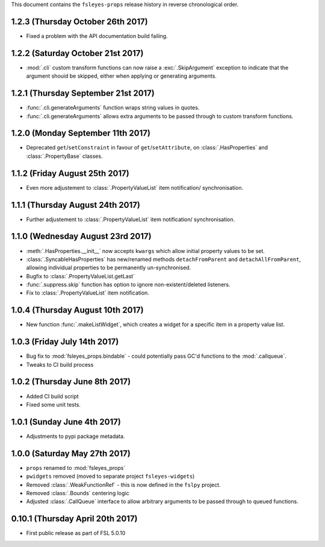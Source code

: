 This document contains the ``fsleyes-props`` release history in reverse
chronological order.


1.2.3 (Thursday October 26th 2017)
-----------------------------------

* Fixed a problem with the API documentation build failing.

1.2.2 (Saturday October 21st 2017)
----------------------------------


* :mod:`.cli` custom transform functions can now raise a :exc:`.SkipArgument`
  exception to indicate that the argument shouid be skipped, either when
  applying or generating arguments.


1.2.1 (Thursday September 21st 2017)
------------------------------------


* :func:`.cli.generateArguments` function wraps string values in quotes.
* :func:`.cli.generateArguments` allows extra arguments to be passed through
  to custom transform functions.


1.2.0 (Monday September 11th 2017)
----------------------------------


* Deprecated ``get``/``setConstraint`` in favour of ``get``/``setAttribute``,
  on :class:`.HasProperties` and :class:`.PropertyBase` classes.


1.1.2 (Friday August 25th 2017)
-------------------------------


* Even more adjustement to :class:`.PropertyValueList` item notification/
  synchronisation.


1.1.1 (Thursday August 24th 2017)
---------------------------------


* Further adjustement to :class:`.PropertyValueList` item notification/
  synchronisation.


1.1.0 (Wednesday August 23rd 2017)
----------------------------------


* :meth:`.HasProperties.__init__` now accepts ``kwargs`` which allow initial
  property values to be set.
* :class:`.SyncableHasProperties` has new/renamed methods ``detachFromParent``
  and ``detachAllFromParent``, allowing individual properties to be
  permanently un-synchronised.
* Bugfix to :class:`.PropertyValueList.getLast`
* :func:`.suppress.skip` function has option to ignore non-existent/deleted
  listeners.
* Fix to :class:`.PropertyValueList` item notification.



1.0.4 (Thursday August 10th 2017)
---------------------------------


* New function :func:`.makeListWidget`, which creates a widget for a specific
  item in a property value list.


1.0.3 (Friday July 14th 2017)
-----------------------------


* Bug fix to :mod:`fsleyes_props.bindable` - could potentially pass GC'd
  functions to the :mod:`.callqueue`.
* Tweaks to CI build process


1.0.2 (Thursday June 8th 2017)
------------------------------


* Added CI build script
* Fixed some unit tests.


1.0.1 (Sunday June 4th 2017)
----------------------------


* Adjustments to pypi package metadata.


1.0.0 (Saturday May 27th 2017)
------------------------------


* ``props`` renamed to :mod:`fsleyes_props`
* ``pwidgets`` removed (moved to separate project ``fsleyes-widgets``)
* Removed :class:`.WeakFunctionRef` - this is now defined in the ``fslpy``
  project.
* Removed :class:`.Bounds` centering logic
* Adjusted :class:`.CallQueue` interface to allow arbitrary arguments to be
  passed through to queued functions.


0.10.1 (Thursday April 20th 2017)
---------------------------------


* First public release as part of FSL 5.0.10
